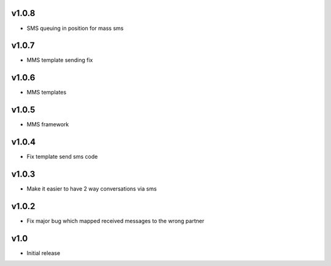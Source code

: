 v1.0.8
======
* SMS queuing in position for mass sms

v1.0.7
======
* MMS template sending fix

v1.0.6
======
* MMS templates

v1.0.5
======
* MMS framework

v1.0.4
======
* Fix template send sms code

v1.0.3
======
* Make it easier to have 2 way conversations via sms

v1.0.2
======
* Fix major bug which mapped received messages to the wrong partner

v1.0
====
* Initial release